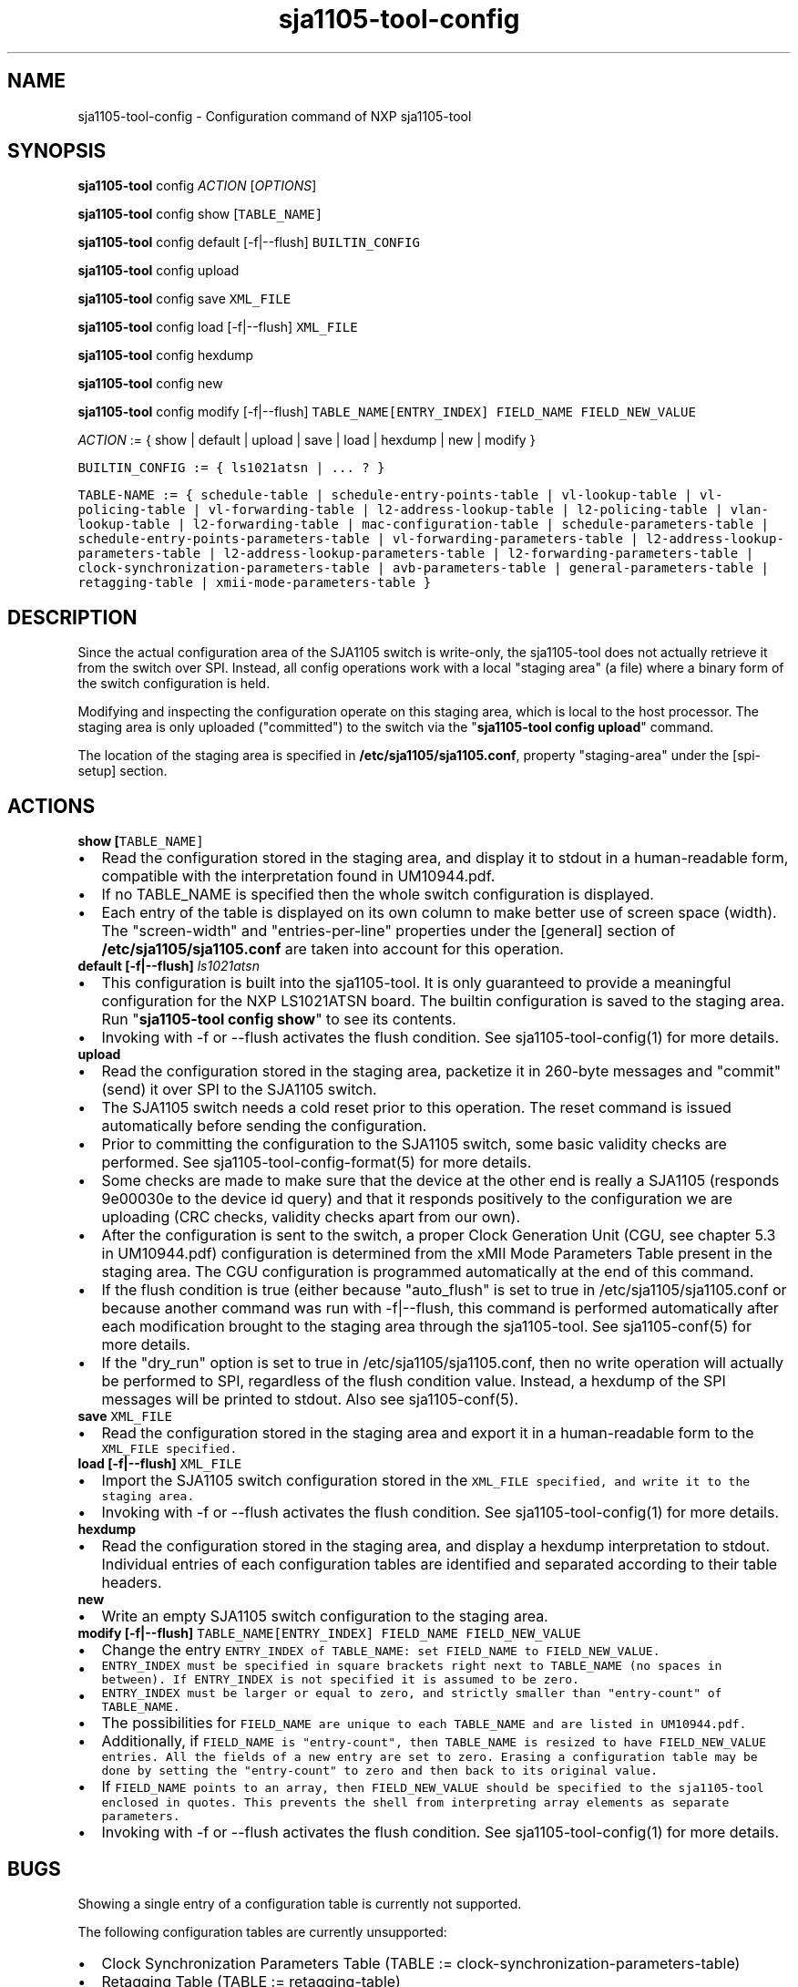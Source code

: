.\" Automatically generated by Pandoc 1.16.0.2
.\"
.TH "sja1105\-tool\-config" "1" "" "" "SJA1105\-TOOL"
.hy
.SH NAME
.PP
sja1105\-tool\-config \- Configuration command of NXP sja1105\-tool
.SH SYNOPSIS
.PP
\f[B]sja1105\-tool\f[] config \f[I]ACTION\f[] [\f[I]OPTIONS\f[]]
.PP
\f[B]sja1105\-tool\f[] config show [\f[I]\f[C]TABLE_NAME\f[]\f[]]
.PP
\f[B]sja1105\-tool\f[] config default [\-f|\-\-flush]
\f[I]\f[C]BUILTIN_CONFIG\f[]\f[]
.PP
\f[B]sja1105\-tool\f[] config upload
.PP
\f[B]sja1105\-tool\f[] config save \f[I]\f[C]XML_FILE\f[]\f[]
.PP
\f[B]sja1105\-tool\f[] config load [\-f|\-\-flush]
\f[I]\f[C]XML_FILE\f[]\f[]
.PP
\f[B]sja1105\-tool\f[] config hexdump
.PP
\f[B]sja1105\-tool\f[] config new
.PP
\f[B]sja1105\-tool\f[] config modify [\-f|\-\-flush]
\f[I]\f[C]TABLE_NAME\f[]\f[][\f[I]\f[C]ENTRY_INDEX\f[]\f[]]
\f[I]\f[C]FIELD_NAME\f[]\f[] \f[I]\f[C]FIELD_NEW_VALUE\f[]\f[]
.PP
\f[I]ACTION\f[] := { show | default | upload | save | load | hexdump |
new | modify }
.PP
\f[I]\f[C]BUILTIN_CONFIG\f[]\f[] := { ls1021atsn | ...
?
}
.PP
\f[I]\f[C]TABLE\-NAME\f[]\f[] := { schedule\-table |
schedule\-entry\-points\-table | vl\-lookup\-table | vl\-policing\-table
| vl\-forwarding\-table | l2\-address\-lookup\-table |
l2\-policing\-table | vlan\-lookup\-table | l2\-forwarding\-table |
mac\-configuration\-table | schedule\-parameters\-table |
schedule\-entry\-points\-parameters\-table |
vl\-forwarding\-parameters\-table |
l2\-address\-lookup\-parameters\-table |
l2\-address\-lookup\-parameters\-table |
l2\-forwarding\-parameters\-table |
clock\-synchronization\-parameters\-table | avb\-parameters\-table |
general\-parameters\-table | retagging\-table |
xmii\-mode\-parameters\-table }
.SH DESCRIPTION
.PP
Since the actual configuration area of the SJA1105 switch is
write\-only, the sja1105\-tool does not actually retrieve it from the
switch over SPI.
Instead, all config operations work with a local "staging area" (a file)
where a binary form of the switch configuration is held.
.PP
Modifying and inspecting the configuration operate on this staging area,
which is local to the host processor.
The staging area is only uploaded ("committed") to the switch via the
"\f[B]sja1105\-tool config upload\f[]" command.
.PP
The location of the staging area is specified in
\f[B]/etc/sja1105/sja1105.conf\f[], property "staging\-area" under the
[spi\-setup] section.
.SH ACTIONS
.TP
.B show [\f[I]\f[C]TABLE_NAME\f[]\f[]]
.IP \[bu] 2
Read the configuration stored in the staging area, and display it to
stdout in a human\-readable form, compatible with the interpretation
found in UM10944.pdf.
.IP \[bu] 2
If no TABLE_NAME is specified then the whole switch configuration is
displayed.
.IP \[bu] 2
Each entry of the table is displayed on its own column to make better
use of screen space (width).
The "screen\-width" and "entries\-per\-line" properties under the
[general] section of \f[B]/etc/sja1105/sja1105.conf\f[] are taken into
account for this operation.
.RS
.RE
.TP
.B default [\-f|\-\-flush] \f[I]ls1021atsn\f[]
.IP \[bu] 2
This configuration is built into the sja1105\-tool.
It is only guaranteed to provide a meaningful configuration for the NXP
LS1021ATSN board.
The builtin configuration is saved to the staging area.
Run "\f[B]sja1105\-tool config show\f[]" to see its contents.
.IP \[bu] 2
Invoking with \-f or \-\-flush activates the flush condition.
See sja1105\-tool\-config(1) for more details.
.RS
.RE
.TP
.B upload
.IP \[bu] 2
Read the configuration stored in the staging area, packetize it in
260\-byte messages and "commit" (send) it over SPI to the SJA1105
switch.
.IP \[bu] 2
The SJA1105 switch needs a cold reset prior to this operation.
The reset command is issued automatically before sending the
configuration.
.IP \[bu] 2
Prior to committing the configuration to the SJA1105 switch, some basic
validity checks are performed.
See sja1105\-tool\-config\-format(5) for more details.
.IP \[bu] 2
Some checks are made to make sure that the device at the other end is
really a SJA1105 (responds 9e00030e to the device id query) and that it
responds positively to the configuration we are uploading (CRC checks,
validity checks apart from our own).
.IP \[bu] 2
After the configuration is sent to the switch, a proper Clock Generation
Unit (CGU, see chapter 5.3 in UM10944.pdf) configuration is determined
from the xMII Mode Parameters Table present in the staging area.
The CGU configuration is programmed automatically at the end of this
command.
.IP \[bu] 2
If the flush condition is true (either because "auto_flush" is set to
true in /etc/sja1105/sja1105.conf or because another command was run
with \-f|\-\-flush, this command is performed automatically after each
modification brought to the staging area through the sja1105\-tool.
See sja1105\-conf(5) for more details.
.IP \[bu] 2
If the "dry_run" option is set to true in /etc/sja1105/sja1105.conf,
then no write operation will actually be performed to SPI, regardless of
the flush condition value.
Instead, a hexdump of the SPI messages will be printed to stdout.
Also see sja1105\-conf(5).
.RS
.RE
.TP
.B save \f[I]\f[C]XML_FILE\f[]\f[]
.IP \[bu] 2
Read the configuration stored in the staging area and export it in a
human\-readable form to the \f[I]\f[C]XML_FILE\f[]\f[] specified.
.RS
.RE
.TP
.B load [\-f|\-\-flush] \f[I]\f[C]XML_FILE\f[]\f[]
.IP \[bu] 2
Import the SJA1105 switch configuration stored in the
\f[I]\f[C]XML_FILE\f[]\f[] specified, and write it to the staging area.
.IP \[bu] 2
Invoking with \-f or \-\-flush activates the flush condition.
See sja1105\-tool\-config(1) for more details.
.RS
.RE
.TP
.B hexdump
.IP \[bu] 2
Read the configuration stored in the staging area, and display a hexdump
interpretation to stdout.
Individual entries of each configuration tables are identified and
separated according to their table headers.
.RS
.RE
.TP
.B new
.IP \[bu] 2
Write an empty SJA1105 switch configuration to the staging area.
.RS
.RE
.TP
.B modify [\-f|\-\-flush] \f[I]\f[C]TABLE_NAME\f[]\f[][\f[I]\f[C]ENTRY_INDEX\f[]\f[]] \f[I]\f[C]FIELD_NAME\f[]\f[] \f[I]\f[C]FIELD_NEW_VALUE\f[]\f[]
.IP \[bu] 2
Change the entry \f[I]\f[C]ENTRY_INDEX\f[]\f[] of
\f[I]\f[C]TABLE_NAME\f[]\f[]: set \f[I]\f[C]FIELD_NAME\f[]\f[] to
\f[I]\f[C]FIELD_NEW_VALUE\f[]\f[].
.IP \[bu] 2
\f[I]\f[C]ENTRY_INDEX\f[]\f[] must be specified in square brackets right
next to \f[I]\f[C]TABLE_NAME\f[]\f[] (no spaces in between).
If \f[C]ENTRY_INDEX\f[] is not specified it is assumed to be zero.
.IP \[bu] 2
\f[I]\f[C]ENTRY_INDEX\f[]\f[] must be larger or equal to zero, and
strictly smaller than "entry\-count" of \f[I]\f[C]TABLE_NAME\f[]\f[].
.IP \[bu] 2
The possibilities for \f[I]\f[C]FIELD_NAME\f[]\f[] are unique to each
\f[I]\f[C]TABLE_NAME\f[]\f[] and are listed in UM10944.pdf.
.IP \[bu] 2
Additionally, if \f[I]\f[C]FIELD_NAME\f[]\f[] is "entry\-count", then
\f[I]\f[C]TABLE_NAME\f[]\f[] is resized to have
\f[I]\f[C]FIELD_NEW_VALUE\f[]\f[] entries.
All the fields of a new entry are set to zero.
Erasing a configuration table may be done by setting the "entry\-count"
to zero and then back to its original value.
.IP \[bu] 2
If \f[I]\f[C]FIELD_NAME\f[]\f[] points to an array, then
\f[I]\f[C]FIELD_NEW_VALUE\f[]\f[] should be specified to the
sja1105\-tool enclosed in quotes.
This prevents the shell from interpreting array elements as separate
parameters.
.IP \[bu] 2
Invoking with \-f or \-\-flush activates the flush condition.
See sja1105\-tool\-config(1) for more details.
.RS
.RE
.SH BUGS
.PP
Showing a single entry of a configuration table is currently not
supported.
.PP
The following configuration tables are currently unsupported:
.IP \[bu] 2
Clock Synchronization Parameters Table (TABLE :=
clock\-synchronization\-parameters\-table)
.IP \[bu] 2
Retagging Table (TABLE := retagging\-table)
.SH AUTHOR
.PP
sja1105\-tool was written by Vladimir Oltean <vladimir.oltean@nxp.com>
.SH SEE ALSO
.PP
sja1105\-conf(5), sja1105\-tool\-config\-format(5), sja1105\-tool(1)
.SH COMMENTS
.PP
This man page was written using pandoc (http://pandoc.org/) by the same
author.
